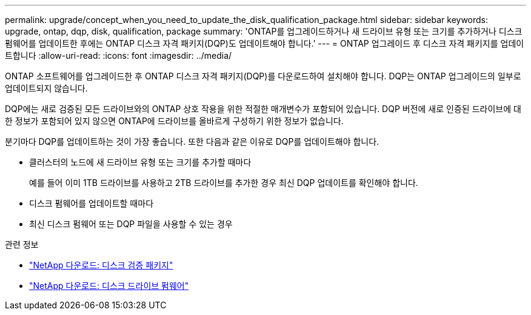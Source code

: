 ---
permalink: upgrade/concept_when_you_need_to_update_the_disk_qualification_package.html 
sidebar: sidebar 
keywords: upgrade, ontap, dqp, disk, qualification, package 
summary: 'ONTAP를 업그레이드하거나 새 드라이브 유형 또는 크기를 추가하거나 디스크 펌웨어를 업데이트한 후에는 ONTAP 디스크 자격 패키지(DQP)도 업데이트해야 합니다.' 
---
= ONTAP 업그레이드 후 디스크 자격 패키지를 업데이트합니다
:allow-uri-read: 
:icons: font
:imagesdir: ../media/


[role="lead"]
ONTAP 소프트웨어를 업그레이드한 후 ONTAP 디스크 자격 패키지(DQP)를 다운로드하여 설치해야 합니다.  DQP는 ONTAP 업그레이드의 일부로 업데이트되지 않습니다.

DQP에는 새로 검증된 모든 드라이브와의 ONTAP 상호 작용을 위한 적절한 매개변수가 포함되어 있습니다. DQP 버전에 새로 인증된 드라이브에 대한 정보가 포함되어 있지 않으면 ONTAP에 드라이브를 올바르게 구성하기 위한 정보가 없습니다.

분기마다 DQP를 업데이트하는 것이 가장 좋습니다.  또한 다음과 같은 이유로 DQP를 업데이트해야 합니다.

* 클러스터의 노드에 새 드라이브 유형 또는 크기를 추가할 때마다
+
예를 들어 이미 1TB 드라이브를 사용하고 2TB 드라이브를 추가한 경우 최신 DQP 업데이트를 확인해야 합니다.

* 디스크 펌웨어를 업데이트할 때마다
* 최신 디스크 펌웨어 또는 DQP 파일을 사용할 수 있는 경우


.관련 정보
* https://mysupport.netapp.com/site/downloads/firmware/disk-drive-firmware/download/DISKQUAL/ALL/qual_devices.zip["NetApp 다운로드: 디스크 검증 패키지"^]
* https://mysupport.netapp.com/site/downloads/firmware/disk-drive-firmware["NetApp 다운로드: 디스크 드라이브 펌웨어"^]

